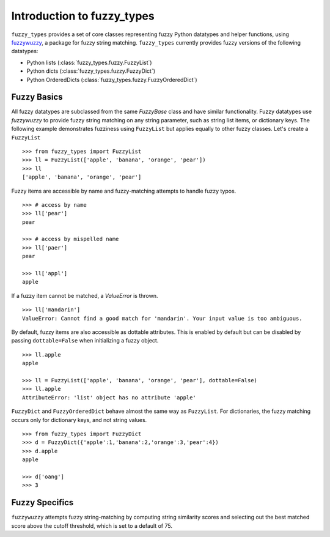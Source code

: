 
.. _intro:

Introduction to fuzzy_types
===============================

``fuzzy_types`` provides a set of core classes representing fuzzy Python datatypes and helper functions, using 
`fuzzywuzzy <https://github.com/seatgeek/fuzzywuzzy>`_, a package for fuzzy string matching.  ``fuzzy_types`` currently 
provides fuzzy versions of the following datatypes:

- Python lists (:class:`fuzzy_types.fuzzy.FuzzyList`)
- Python dicts (:class:`fuzzy_types.fuzzy.FuzzyDict`)
- Python OrderedDicts (:class:`fuzzy_types.fuzzy.FuzzyOrderedDict`)

Fuzzy Basics
------------

All fuzzy datatypes are subclassed from the same `FuzzyBase` class and have similar functionality.  Fuzzy datatypes use `fuzzywuzzy`
to provide fuzzy string matching on any string parameter, such as string list items, or dictionary keys.  The following 
example demonstrates fuzziness using ``FuzzyList`` but applies equally to other fuzzy classes.  Let's create a ``FuzzyList``
::

    >>> from fuzzy_types import FuzzyList
    >>> ll = FuzzyList(['apple', 'banana', 'orange', 'pear'])
    >>> ll
    ['apple', 'banana', 'orange', 'pear']

Fuzzy items are accessible by name and fuzzy-matching attempts to handle fuzzy typos.  
:: 

    >>> # access by name
    >>> ll['pear']
    pear

    >>> # access by mispelled name
    >>> ll['paer']
    pear

    >>> ll['appl']
    apple

If a fuzzy item cannot be matched, a `ValueError` is thrown.
::

    >>> ll['mandarin']
    ValueError: Cannot find a good match for 'mandarin'. Your input value is too ambiguous.


By default, fuzzy items are also accessible as dottable attributes.  This is enabled by default but can be 
disabled by passing ``dottable=False`` when initializing a fuzzy object.
::

    >>> ll.apple
    apple

    >>> ll = FuzzyList(['apple', 'banana', 'orange', 'pear'], dottable=False)
    >>> ll.apple
    AttributeError: 'list' object has no attribute 'apple'

``FuzzyDict`` and ``FuzzyOrderedDict`` behave almost the same way as ``FuzzyList``.  For dictionaries, the fuzzy matching occurs
only for dictionary keys, and not string values.
::

    >>> from fuzzy_types import FuzzyDict
    >>> d = FuzzyDict({'apple':1,'banana':2,'orange':3,'pear':4})
    >>> d.apple
    apple

    >>> d['oang']
    >>> 3

Fuzzy Specifics
---------------

``fuzzywuzzy`` attempts fuzzy string-matching by computing string similarity scores and selecting out the best 
matched score above the cutoff threshold, which is set to a default of 75.